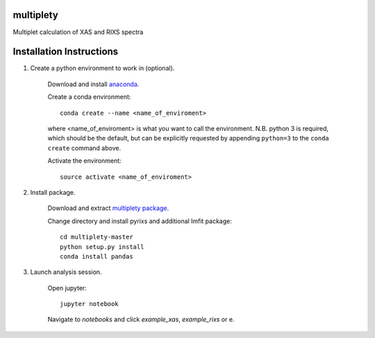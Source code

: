 multiplety
=========================

Multiplet calculation of XAS and RIXS spectra

Installation Instructions
=========================


1. Create a python environment to work in (optional).

    Download and install `anaconda <https://www.continuum.io/downloads>`_.

    Create a conda environment:
    ::
        conda create --name <name_of_enviroment>
    where <name_of_enviroment> is what you want to call the environment. N.B. python 3 is required, which should be the default, but can be explicitly requested by appending ``python=3`` to the ``conda create`` command above.


    Activate the environment:
    ::
        source activate <name_of_enviroment>

2. Install package.

    Download and extract `multiplety package <https://github.com/gfabbris/multiplety>`_.

    Change directory and install pyrixs and additional lmfit package:
    ::
        cd multiplety-master
        python setup.py install
        conda install pandas

3. Launch analysis session.

    Open jupyter:
    ::
        jupyter notebook

    Navigate to *notebooks* and click *example_xas*, *example_rixs* or e.
